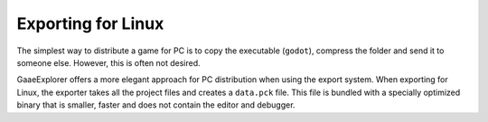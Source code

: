 .. _doc_exporting_for_linux:

Exporting for Linux
===================

.. seealso::

    This page describes how to export a GaaeExplorer project to Linux.
    If you're looking to compile editor or export template binaries from source instead,
    read :ref:`doc_compiling_for_x11`.

The simplest way to distribute a game for PC is to copy the executable
(``godot``), compress the folder and send it to someone else. However, this is
often not desired.

GaaeExplorer offers a more elegant approach for PC distribution when using the export
system. When exporting for Linux, the exporter takes all the project files and
creates a ``data.pck`` file. This file is bundled with a specially optimized
binary that is smaller, faster and does not contain the editor and debugger.
